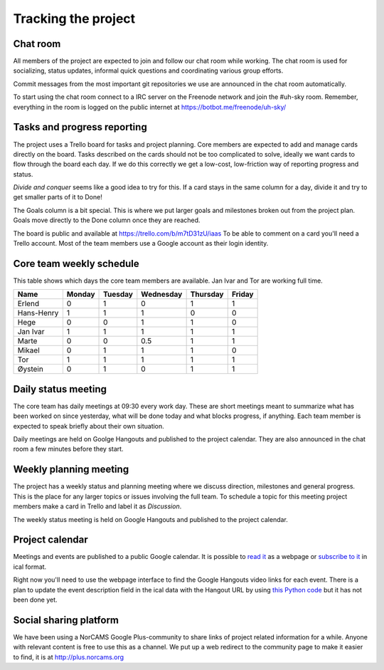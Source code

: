 ====================
Tracking the project
====================

Chat room
---------

All members of the project are expected to join and follow our chat room while
working. The chat room is used for socializing, status updates, informal quick
questions and coordinating various group efforts.

Commit messages from the most important git repositories we use are announced
in the chat room automatically.

To start using the chat room connect to a IRC server on the Freenode network
and join the #uh-sky room. Remember, everything in the room is logged on the
public internet at https://botbot.me/freenode/uh-sky/

Tasks and progress reporting
----------------------------

The project uses a Trello board for tasks and project planning. Core members
are expected to add and manage cards directly on the board. Tasks described on
the cards should not be too complicated to solve, ideally we want cards to flow
through the board each day. If we do this correctly we get a low-cost,
low-friction way of reporting progress and status.

*Divide and conquer* seems like a good idea to try for this. If a card stays in
the same column for a day, divide it and try to get smaller parts of it to Done!

The Goals column is a bit special. This is where we put larger goals and
milestones broken out from the project plan. Goals move directly to the Done
column once they are reached.

The board is public and available at https://trello.com/b/m7tD31zU/iaas To be
able to comment on a card you'll need a Trello account. Most of the team
members use a Google account as their login identity.

Core team weekly schedule
-------------------------

This table shows which days the core team members are available. Jan Ivar and
Tor are working full time.

============ ============ ============ ============ ============ ============
   Name       Monday       Tuesday      Wednesday    Thursday     Friday
============ ============ ============ ============ ============ ============
Erlend        0            1            0            1            1
Hans-Henry    1            1            1            0            0
Hege          0            0            1            1            0
Jan Ivar      1            1            1            1            1
Marte         0            0            0.5          1            1
Mikael        0            1            1            1            0
Tor           1            1            1            1            1
Øystein       0            1            0            1            1
============ ============ ============ ============ ============ ============

Daily status meeting
--------------------

The core team has daily meetings at 09:30 every work day. These are short
meetings meant to summarize what has been worked on since yesterday, what will
be done today and what blocks progress, if anything. Each team member is
expected to speak briefly about their own situation.

Daily meetings are held on Goolge Hangouts and published to the project
calendar. They are also announced in the chat room a few minutes before they
start.

Weekly planning meeting
-----------------------

The project has a weekly status and planning meeting where we discuss
direction, milestones and general progress. This is the place for any larger
topics or issues involving the full team. To schedule a topic for this meeting
project members make a card in Trello and label it as *Discussion*.

The weekly status meeting is held on Google Hangouts and published to the
project calendar.

Project calendar
----------------

Meetings and events are published to a public Google calendar. It is possible
to `read it`_ as a webpage or `subscribe to it`_ in ical format.

.. _read it: https://www.google.com/calendar/embed?src=kum6d33mfvaotbuo2bc921eaoo%40group.calendar.google.com&ctz=Europe/Oslo
.. _subscribe to it: https://www.google.com/calendar/ical/kum6d33mfvaotbuo2bc921eaoo%40group.calendar.google.com/public/basic.ics

Right now you'll need to use the webpage interface to find the Google Hangouts
video links for each event. There is a plan to update the event description
field in the ical data with the Hangout URL by using `this Python code`_ but it
has not been done yet.

.. _this Python code: https://github.com/Yeraze/CalendarHangout

Social sharing platform
-----------------------

We have been using a NorCAMS Google Plus-community to share links of project
related information for a while. Anyone with relevant content is free to use
this as a channel. We put up a web redirect to the community page to make it
easier to find, it is at http://plus.norcams.org

